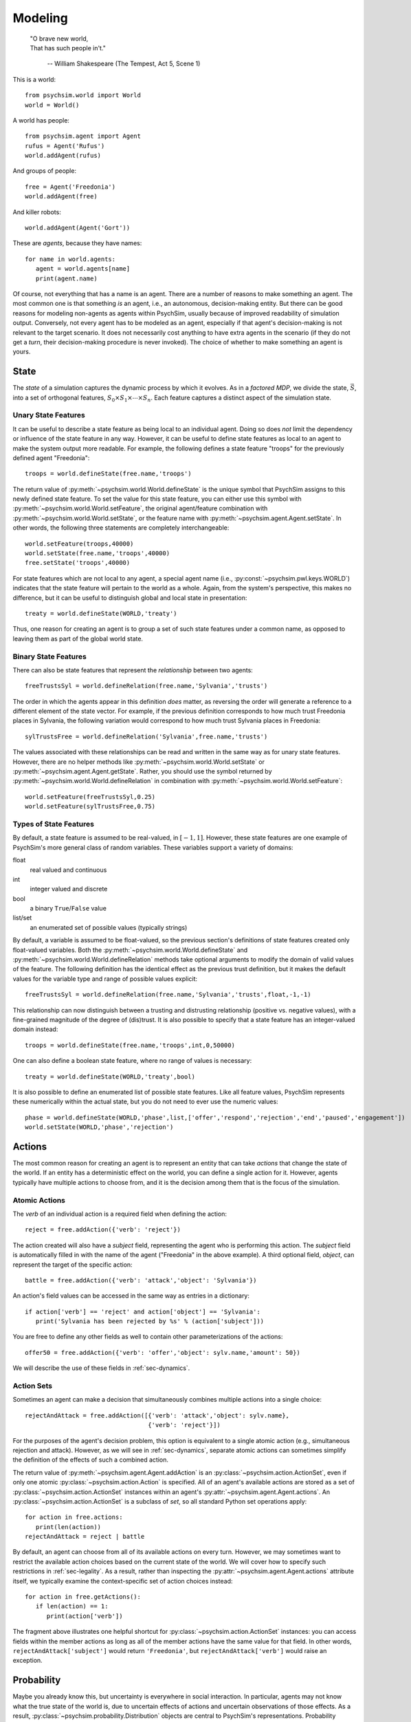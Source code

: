 Modeling
========

   | "O brave new world,
   | That has such people in't."

      -- William Shakespeare (The Tempest, Act 5, Scene 1)


This is a world::

  from psychsim.world import World
  world = World()

A world has people::

  from psychsim.agent import Agent
  rufus = Agent('Rufus')
  world.addAgent(rufus)

And groups of people::
  
  free = Agent('Freedonia')
  world.addAgent(free)

And killer robots::

  world.addAgent(Agent('Gort'))

These are *agents*, because they have names::

  for name in world.agents:
     agent = world.agents[name]
     print(agent.name)


Of course, not everything that has a name is an agent. There are a number of reasons to make something an agent. The most common one is that something *is* an agent, i.e., an autonomous, decision-making entity. But there can be good reasons for modeling non-agents as agents within PsychSim, usually because of improved readability of simulation output. Conversely, not every agent has to be modeled as an agent, especially if that agent's decision-making is not relevant to the target scenario. It does not necessarily cost anything to have extra agents in the scenario (if they do not get a *turn*, their decision-making procedure is never invoked). The choice of whether to make something an agent is yours.


State
-----

The *state* of a simulation captures the dynamic process by which it evolves. As in a *factored MDP*, we divide the state, :math:`\vec S`, into a set of orthogonal features, :math:`S_0\times S_1\times\cdots\times S_n`. Each feature captures a distinct aspect of the simulation state. 

Unary State Features
^^^^^^^^^^^^^^^^^^^^

It can be useful to describe a state feature as being local to an individual agent. Doing so does *not* limit the dependency or influence of the state feature in any way. However, it can be useful to define state features as local to an agent to make the system output more readable. For example, the following defines a state feature "troops" for the previously defined agent "Freedonia"::

   troops = world.defineState(free.name,'troops')

The return value of :py:meth:`~psychsim.world.World.defineState` is the unique symbol that PsychSim assigns to this newly defined state feature. To set the value for this state feature, you can either use this symbol with :py:meth:`~psychsim.world.World.setFeature`, the original agent/feature combination with :py:meth:`~psychsim.world.World.setState`, or the feature name with :py:meth:`~psychsim.agent.Agent.setState`. In other words, the following three statements are completely interchangeable::

  world.setFeature(troops,40000)
  world.setState(free.name,'troops',40000)
  free.setState('troops',40000)

For state features which are not local to any agent, a special agent name (i.e., :py:const:`~psychsim.pwl.keys.WORLD`) indicates that the state feature will pertain to the world as a whole. Again, from the system's perspective, this makes no difference, but it can be useful to distinguish global and local state in presentation::

   treaty = world.defineState(WORLD,'treaty')

Thus, one reason for creating an agent is to group a set of such state features under a common name, as opposed to leaving them as part of the global world state.


Binary State Features
^^^^^^^^^^^^^^^^^^^^^

There can also be state features that represent the *relationship* between two agents::

  freeTrustsSyl = world.defineRelation(free.name,'Sylvania','trusts')

The order in which the agents appear in this definition *does* matter, as reversing the order will generate a reference to a different element of the state vector. For example, if the previous definition corresponds to how much trust Freedonia places in Sylvania, the following variation  would correspond to how much trust Sylvania places in Freedonia::

   sylTrustsFree = world.defineRelation('Sylvania',free.name,'trusts')

The values associated with these relationships can be read and written in the same way as for unary state features. However, there are no helper methods like :py:meth:`~psychsim.world.World.setState` or :py:meth:`~psychsim.agent.Agent.getState`. Rather, you should use the symbol returned by :py:meth:`~psychsim.world.World.defineRelation` in combination with :py:meth:`~psychsim.world.World.setFeature`::

   world.setFeature(freeTrustsSyl,0.25)
   world.setFeature(sylTrustsFree,0.75)

Types of State Features
^^^^^^^^^^^^^^^^^^^^^^^

By default, a state feature is assumed to be real-valued, in :math:`[-1,1]`. However, these state features are one example of PsychSim's more general class of random variables. These variables support a variety of domains:

float
   real valued and continuous

int
   integer valued and discrete

bool
   a binary ``True``/``False`` value

list/set
   an enumerated set of possible values (typically strings)

By default, a variable is assumed to be float-valued, so the previous section's definitions of state features created only float-valued variables. Both the :py:meth:`~psychsim.world.World.defineState` and :py:meth:`~psychsim.world.World.defineRelation` methods take optional arguments to modify the domain of valid values of the feature. The following definition has the identical effect as the previous trust definition, but it makes the default values for the variable type and range of possible values explicit::

  freeTrustsSyl = world.defineRelation(free.name,'Sylvania','trusts',float,-1,-1)

This relationship can now distinguish between a trusting and distrusting relationship (positive vs. negative values), with a fine-grained magnitude of the degree of (dis)trust. It is also possible to specify that a state feature has an integer-valued domain instead::

   troops = world.defineState(free.name,'troops',int,0,50000)

One can also define a boolean state feature, where no range of values is necessary::

  treaty = world.defineState(WORLD,'treaty',bool)

It is also possible to define an enumerated list of possible state features. Like all feature values, PsychSim represents these numerically within the actual state, but you do not need to ever use the numeric values::
             
   phase = world.defineState(WORLD,'phase',list,['offer','respond','rejection','end','paused','engagement'])
   world.setState(WORLD,'phase','rejection')

Actions
-------

The most common reason for creating an agent is to represent an entity that can take *actions* that change the state of the world. If an entity has a deterministic effect on the world, you can define a single action for it. However, agents typically have multiple actions to choose from, and it is the decision among them that is the focus of the simulation.

Atomic Actions
^^^^^^^^^^^^^^

The `verb` of an individual action is a required field when defining the action::

   reject = free.addAction({'verb': 'reject'})

The action created will also have a `subject` field, representing the agent who is performing this action. The `subject` field is automatically filled in with the name of the agent ("Freedonia" in the above example). A third optional field, `object`, can represent the target of the specific action::

   battle = free.addAction({'verb': 'attack','object': 'Sylvania'})

An action's field values can be accessed in the same way as entries in a dictionary::

   if action['verb'] == 'reject' and action['object'] == 'Sylvania':
      print('Sylvania has been rejected by %s' % (action['subject']))

You are free to define any other fields as well to contain other parameterizations of the actions::

  offer50 = free.addAction({'verb': 'offer','object': sylv.name,'amount': 50})

We will describe the use of these fields in :ref:`sec-dynamics`.

Action Sets
^^^^^^^^^^^

Sometimes an agent can make a decision that simultaneously combines multiple actions into a single choice::

  rejectAndAttack = free.addAction([{'verb': 'attack','object': sylv.name},
                                    {'verb': 'reject'}])

For the purposes of the agent's decision problem, this option is equivalent to a single atomic action (e.g., simultaneous rejection and attack). However, as we will see in :ref:`sec-dynamics`, separate atomic actions can sometimes simplify the definition of the effects of such a combined action.

The return value of :py:meth:`~psychsim.agent.Agent.addAction` is an :py:class:`~psychsim.action.ActionSet`, even if only one atomic :py:class:`~psychsim.action.Action` is specified. All of an agent's available actions are stored as a set of :py:class:`~psychsim.action.ActionSet` instances within an agent's :py:attr:`~psychsim.agent.Agent.actions`. An :py:class:`~psychsim.action.ActionSet` is a subclass of `set`, so all standard Python set operations apply::

   for action in free.actions:
      print(len(action))
   rejectAndAttack = reject | battle

By default, an agent can choose from all of its available actions on every turn. However, we may sometimes want to restrict the available action choices based on the current state of the world. We will cover how to specify such restrictions in :ref:`sec-legality`. As a result, rather than inspecting the :py:attr:`~psychsim.agent.Agent.actions` attribute itself, we typically examine the context-specific set of action choices instead::

   for action in free.getActions():
      if len(action) == 1:
         print(action['verb'])

The fragment above illustrates one helpful shortcut for :py:class:`~psychsim.action.ActionSet` instances: you can access fields within the member actions as long as all of the member actions have the same value for that field. In other words, ``rejectAndAttack['subject']`` would return ``'Freedonia'``, but ``rejectAndAttack['verb']`` would raise an exception.

Probability
-----------

Maybe you already know this, but uncertainty is everywhere in social interaction. In particular, agents may not know what the true state of the world is, due to uncertain effects of actions and uncertain observations of those effects. As a result, :py:class:`~psychsim.probability.Distribution` objects are central to PsychSim's representations. Probability distributions can be treated as dictionaries, where the keys are the elements of the sample space, and the values are the probabilities associated with them. For example, we can represent a fair coin with the following distribution::

  coin = Distribution({'heads': 0.5, 'tails': 0.5})
  if coin.sample() == 'heads':
     print('You win!')

If you happen to lose enough that you suspect that the coin is in fact *not* fair, then you can update your beliefs by changing the distribution::

  coin['heads'] = 0.25
  coin['tails'] = 0.75

If you want to know the probability that the coin lands on its edge, ``coin['edge']`` would throw an exception, while ``coin.get('edge')`` would return 0. To account for the nonzero probability that the coin lands on its edge, you must explicitly add such a probability::

  coin['edge'] = 1e-8
  coin.normalize()
  for element in coin.domain():
     print(coin[element])

Possible Worlds
---------------
As already mentioned, PsychSim uses a factored representation, so that a state of the world is expressed as a probability distribution over possible feature-value pairs. More precisely, instead of distributions over arbitrary elements, the state of a PsychSim world is represented as a :py:class:`~psychsim.pwl.state.VectorDistributionSet` that represents a probability distribution over possible worlds::

  world.setState(WORLD,'phase','engagement')
  world.setState(WORLD,'winner',Distribution({'Sylvania': 0.25, 'Freedonia': 0.75}))
  free.setState('troops',Distribution({10000: 0.25, 25000: 0.75}))

These statements declare that the simulation is currently in the `engagement` phase, with a 75% chance that the winner is Freedonia vs. a 25% chance that it is Sylvania, and with Freedonia having a 75% chance of having 25000 troops vs. a 25% chance of having 10000. These three state features have independent distributions within the state. In this state, the probability that Freedonia is the winner with 25000 troops remaining is 56.25%.

Alternatively, we may want to specify that Freedonia will have 25000 troops if and only if it is the winner; otherwise, it will have only 10000 troops left. Such a statement would look like the following::

  winner = stateKey(WORLD,'winner')
  troops = stateKey(free.name,'troops')
  win = KeyedVector({winner: 'Freedonia',troops: 25000})
  loss = KeyedVector({winner: 'Sylvania', troops: 10000})
  world.setJoint(VectorDistribution({win: 0.75, loss: 0.25}))

Piecewise Linear (PWL) Functions
--------------------------------
As already mentioned, the effects of actions and the observations of those actions are critical components of any agent model (the transition probability, *P*, and observation functions, *O*, respectively, from POMDPs). In theory, we could allow for arbitrary functions for action effects and obsevations, but we instead restrict the functions to be piecewise linear (PWL). As we see from examples like Algebraic Decision Diagrams in the literature, it is useful to impose additional structure on the sample space to facilitate authoring, simulation, and understanding. 
If we want to instead specify that Freedonia has 25000 troops if and only if it is the winner, then we specify a joint probability over `winner` and `troops`. To do so, we use a :py:class:`~psychsim.pwl.vector.KeyedVector` to represent elements of the joint sample space::

  freeVictory = KeyedVector({stateKey(WORLD,'winner'): 'Freedonia',
                             stateKey(free.name,'troops':): 25000})
  sylvVictory = KeyedVector({stateKey(WORLD,'winner'): 'Sylvania',
                             stateKey(free.name,'troops':): 10000})

over possible worlds. Thus, even though the above method call specificies a single value, the value is internally represented as a distribution with a single element (i.e., 40000) having 100% probability. We can also pass in a distribution of possible values for a state feature::


The :py:class:`~psychsim.probability.Distribution` constructor takes a dictionary whose keys constitute the distribution's sample space, and whose values constitte the probability mass of each element of that space. In the above example, the distribution over Freedonia's cost is 50-50 between 1000 and 2000. When you call the :py:meth:`~psychsim.world.World.setState` method with a probabilistic value, PsychSim *joins* the new distribution with the current state vector. After the previous two :py:meth:`~psychsim.world.World.setState` calls, there will be two possible worlds, each with 50% probability: one where Freedonia has 40000 troops and cost 1000, and a second where Freedonia has 40000 troops and cost 2000. Just as the second call doubles the number of possible worlds, a subsequent call to :py:meth:`~psychsim.world.World.setState` with a probabilistic value will similarly increase the number of possible worlds by a factor equal to the size of the distribution passed in. In other words, calling :py:meth:`~psychsim.world.World.setState` will generate worlds for all possible combinations of the individual values for the state features.

If you would like more fine-grained control over the possible worlds, simply manipulate the distribution directly. Note that the world state is potentially a dictionary of distributions over worlds, although until further development occurs, the only entry in that table is indexed by {\tt None}:::

   possworld1 = KeyedVector({stateKey(free.name,'troops'): 40000, 
                             stateKey(free.name,'cost'): 1000})
   possworld2 = KeyedVector(possworld1)
   possworld2[stateKey(free.name,'cost')] = 2000
   possworld3 = KeyedVector()
   possworld3[stateKey(free.name,'troops')] = 25000
   possworld3[stateKey(free.name,'cost')] = 2000

   world.state[None].clear()
   world.state[None][possworld1] = 0.1
   world.state[None][possworld2] = 0.4
   world.state[None][possworld3] = 0.5

When querying for a given state feature, the returned value is *always* in :py:class:`~psychsim.probability.Distribution` form.::

   value = world.getState(free.name,'phase')
   for phase in value.domain():
      print 'P(%s=%s) = %5.3f' % (stateKey(free.name,'phase'),
                                  phase,value[phase])

The :py:func:`~psychsim.pwl.keys.stateKey` function is useful for translating an agent (or the world) and state feature into a canonical string representation::

   from psychsim.pwl import *
   s = KeyedVector({'S_0': 0.3, 'S_1': 0.7})
   s['S_n'] = 0.4
   for key in s:
      print(key,s[key])

Notice that PsychSim allows you to refer to each feature by a meaningful *key*, as in Python's dictionary keys. Keys are treated internally as unstructured strings, but you may find it useful to make use of the the following types of structured keys.

PsychSim uses piecewise linear (PWL) functions to structure the dependencies among variables, as we will see in later sections. While the PWL structure limits the expressivity of these dependencies, it provides a more human-readable language (as opposed to arbitrary code) and, more importantly, provides invertibility that is essential for automatic fitting and explanation.

We have already seen the basic building block of the PWL functions, the {\tt KeyedVector}. 

.. _sec-legality:

Legality
^^^^^^^^

Legality::

   tree = makeTree({'if': equalRow(stateKey(WORLD,'phase'),'offer'),
                    True: True,    
                    False: False})
   free.setLegal(action,tree)

.. _sec-dynamics:

Dynamics
^^^^^^^^

Termination
^^^^^^^^^^^

*Termination* conditions specify when scenario execution should reach an absorbing end state (e.g., when a final goal is reached, when time has expired). A termination condition is a PWL function (Section \ref{sec:pwl}) with boolean leaves.::

   world.addTermination(makeTree({'if': trueRow(stateKey(WORLD,'treaty')),
                                  True: True, False: False}))

This condition specifies that the simulation ends if a "treaty" is reached. Multiple conditions can be specified, with termination occurring if any condition is true.


Reward
------

An agent's *reward* function represents its (dis)incentives for choosing certain actions. In other agent frameworks, this same component might be referred to as the agent's *utility* or *goals*. It is often convenient to separate different aspects of the agent's reward function::

    goalFTroops = maximizeFeature(stateKey(free.name,'troops'))
    free.setReward(goalFTroops,1.)
    goalFTerritory = maximizeFeature(stateKey(free.name,'territory'))
    free.setReward(goalFTerritory,1.)

Models
------

A *model* in the PsychSim context is a potential configuration of an agent that may apply in certain worlds or decision-making contexts. All agents have a "True" model that represents their real configuration, which forms the basis of all of their decisions during execution. 


It also possible to specify alternate models that represent perturbations of this true model, either to represent the dynamics of the agent's configuration or to represent the perceptions other agents have of it::

   free.addModel('friend')

Model Attribute: `static`
^^^^^^^^^^^^^^^^^^^^^^^^^

Observations
------------
